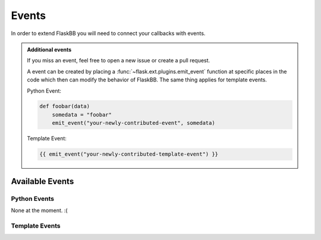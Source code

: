 .. _events:

Events
======

In order to extend FlaskBB you will need to connect your callbacks with
events.

.. admonition:: Additional events

    If you miss an event, feel free to open a new issue or create a pull
    request.

    A event can be created by placing a :func:`~flask.ext.plugins.emit_event`
    function at specific places in the code which then can modify the behavior
    of FlaskBB. The same thing applies for template events.

    Python Event:

    .. sourcecode:: python

        def foobar(data)
            somedata = "foobar"
            emit_event("your-newly-contributed-event", somedata)


    Template Event:

    .. sourcecode:: html+jinja

        {{ emit_event("your-newly-contributed-template-event") }}


Available Events
----------------


Python Events
~~~~~~~~~~~~~

None at the moment. :(


Template Events
~~~~~~~~~~~~~~~

.. data:: before-first-navigation-element

    This event inserts a navigation link **before** the **first** navigation
    element is rendered.

    Example:

    .. sourcecode:: python

        def inject_navigation_element():
            return render_template("navigation_element_snippet.html")

        connect_event("before-first-navigation-element", inject_navigation_element)


.. data:: after-last-navigation-element

    This event inserts a navigation link **after** the **last** navigation
    element is rendered.

    Example:

    .. sourcecode:: python

        def inject_navigation_element():
            return render_template("navigation_element_snippet.html")

        connect_event("after-last-navigation-element", inject_navigation_element)


